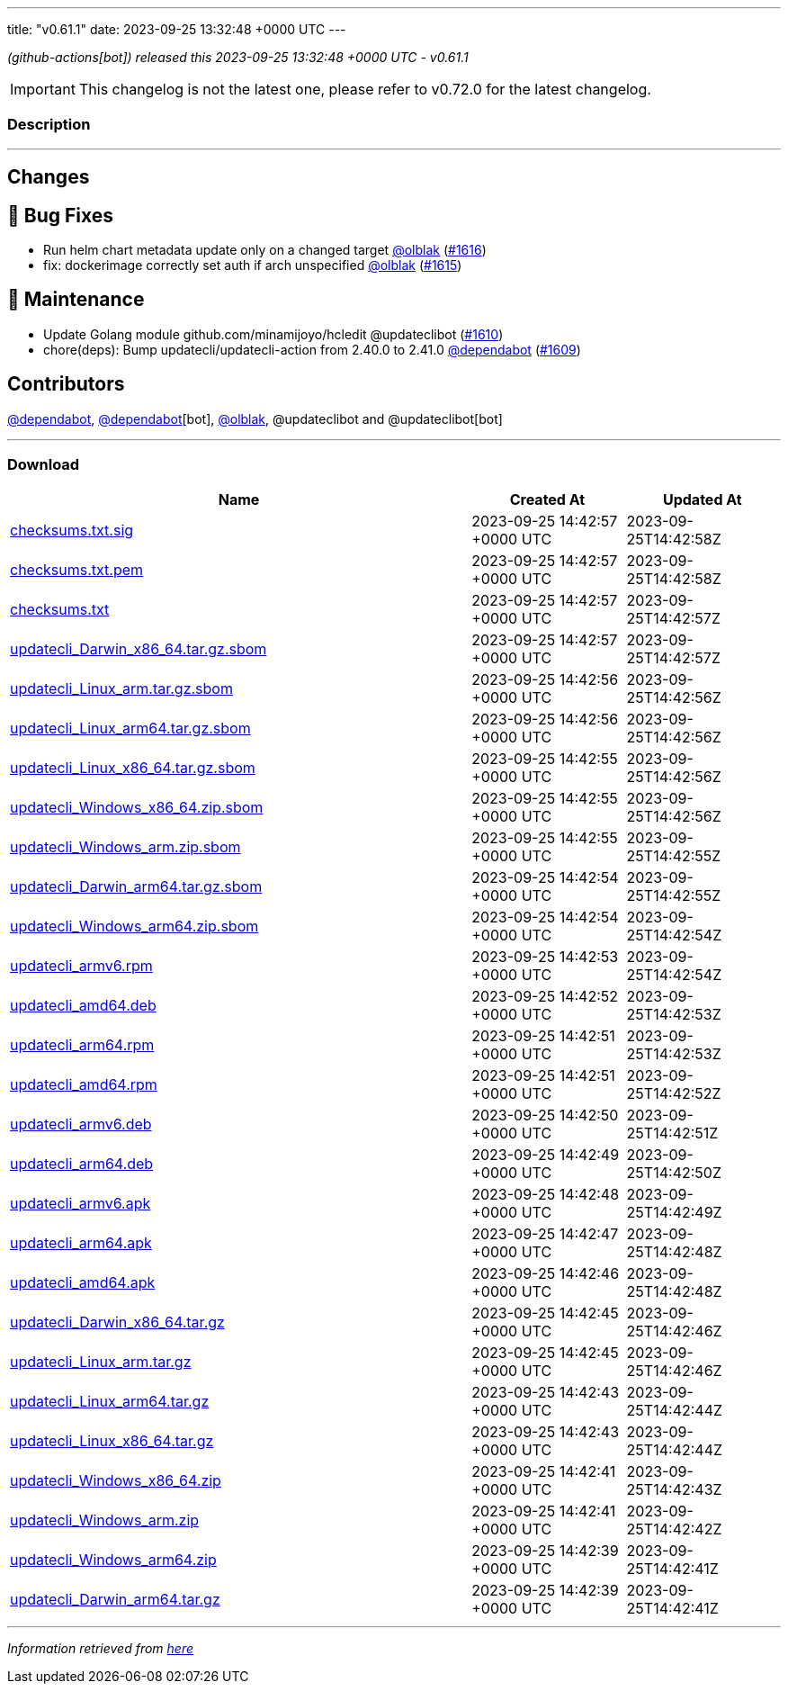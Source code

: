 ---
title: "v0.61.1"
date: 2023-09-25 13:32:48 +0000 UTC
---

// Disclaimer: this file is generated, do not edit it manually.


__ (github-actions[bot]) released this 2023-09-25 13:32:48 +0000 UTC - v0.61.1__



IMPORTANT: This changelog is not the latest one, please refer to v0.72.0 for the latest changelog.


=== Description

---

++++

<h2>Changes</h2>
<h2>🐛 Bug Fixes</h2>
<ul>
<li>Run helm chart metadata update only on a changed target <a class="user-mention notranslate" data-hovercard-type="user" data-hovercard-url="/users/olblak/hovercard" data-octo-click="hovercard-link-click" data-octo-dimensions="link_type:self" href="https://github.com/olblak">@olblak</a> (<a class="issue-link js-issue-link" data-error-text="Failed to load title" data-id="1911226425" data-permission-text="Title is private" data-url="https://github.com/updatecli/updatecli/issues/1616" data-hovercard-type="pull_request" data-hovercard-url="/updatecli/updatecli/pull/1616/hovercard" href="https://github.com/updatecli/updatecli/pull/1616">#1616</a>)</li>
<li>fix: dockerimage correctly set auth if arch unspecified <a class="user-mention notranslate" data-hovercard-type="user" data-hovercard-url="/users/olblak/hovercard" data-octo-click="hovercard-link-click" data-octo-dimensions="link_type:self" href="https://github.com/olblak">@olblak</a> (<a class="issue-link js-issue-link" data-error-text="Failed to load title" data-id="1910342418" data-permission-text="Title is private" data-url="https://github.com/updatecli/updatecli/issues/1615" data-hovercard-type="pull_request" data-hovercard-url="/updatecli/updatecli/pull/1615/hovercard" href="https://github.com/updatecli/updatecli/pull/1615">#1615</a>)</li>
</ul>
<h2>🧰 Maintenance</h2>
<ul>
<li>Update Golang module github.com/minamijoyo/hcledit @updateclibot (<a class="issue-link js-issue-link" data-error-text="Failed to load title" data-id="1903943261" data-permission-text="Title is private" data-url="https://github.com/updatecli/updatecli/issues/1610" data-hovercard-type="pull_request" data-hovercard-url="/updatecli/updatecli/pull/1610/hovercard" href="https://github.com/updatecli/updatecli/pull/1610">#1610</a>)</li>
<li>chore(deps): Bump updatecli/updatecli-action from 2.40.0 to 2.41.0 <a class="user-mention notranslate" data-hovercard-type="organization" data-hovercard-url="/orgs/dependabot/hovercard" data-octo-click="hovercard-link-click" data-octo-dimensions="link_type:self" href="https://github.com/dependabot">@dependabot</a> (<a class="issue-link js-issue-link" data-error-text="Failed to load title" data-id="1902749053" data-permission-text="Title is private" data-url="https://github.com/updatecli/updatecli/issues/1609" data-hovercard-type="pull_request" data-hovercard-url="/updatecli/updatecli/pull/1609/hovercard" href="https://github.com/updatecli/updatecli/pull/1609">#1609</a>)</li>
</ul>
<h2>Contributors</h2>
<p><a class="user-mention notranslate" data-hovercard-type="organization" data-hovercard-url="/orgs/dependabot/hovercard" data-octo-click="hovercard-link-click" data-octo-dimensions="link_type:self" href="https://github.com/dependabot">@dependabot</a>, <a class="user-mention notranslate" data-hovercard-type="organization" data-hovercard-url="/orgs/dependabot/hovercard" data-octo-click="hovercard-link-click" data-octo-dimensions="link_type:self" href="https://github.com/dependabot">@dependabot</a>[bot], <a class="user-mention notranslate" data-hovercard-type="user" data-hovercard-url="/users/olblak/hovercard" data-octo-click="hovercard-link-click" data-octo-dimensions="link_type:self" href="https://github.com/olblak">@olblak</a>, @updateclibot and @updateclibot[bot]</p>

++++

---



=== Download

[cols="3,1,1" options="header" frame="all" grid="rows"]
|===
| Name | Created At | Updated At

| link:https://github.com/updatecli/updatecli/releases/download/v0.61.1/checksums.txt.sig[checksums.txt.sig] | 2023-09-25 14:42:57 +0000 UTC | 2023-09-25T14:42:58Z

| link:https://github.com/updatecli/updatecli/releases/download/v0.61.1/checksums.txt.pem[checksums.txt.pem] | 2023-09-25 14:42:57 +0000 UTC | 2023-09-25T14:42:58Z

| link:https://github.com/updatecli/updatecli/releases/download/v0.61.1/checksums.txt[checksums.txt] | 2023-09-25 14:42:57 +0000 UTC | 2023-09-25T14:42:57Z

| link:https://github.com/updatecli/updatecli/releases/download/v0.61.1/updatecli_Darwin_x86_64.tar.gz.sbom[updatecli_Darwin_x86_64.tar.gz.sbom] | 2023-09-25 14:42:57 +0000 UTC | 2023-09-25T14:42:57Z

| link:https://github.com/updatecli/updatecli/releases/download/v0.61.1/updatecli_Linux_arm.tar.gz.sbom[updatecli_Linux_arm.tar.gz.sbom] | 2023-09-25 14:42:56 +0000 UTC | 2023-09-25T14:42:56Z

| link:https://github.com/updatecli/updatecli/releases/download/v0.61.1/updatecli_Linux_arm64.tar.gz.sbom[updatecli_Linux_arm64.tar.gz.sbom] | 2023-09-25 14:42:56 +0000 UTC | 2023-09-25T14:42:56Z

| link:https://github.com/updatecli/updatecli/releases/download/v0.61.1/updatecli_Linux_x86_64.tar.gz.sbom[updatecli_Linux_x86_64.tar.gz.sbom] | 2023-09-25 14:42:55 +0000 UTC | 2023-09-25T14:42:56Z

| link:https://github.com/updatecli/updatecli/releases/download/v0.61.1/updatecli_Windows_x86_64.zip.sbom[updatecli_Windows_x86_64.zip.sbom] | 2023-09-25 14:42:55 +0000 UTC | 2023-09-25T14:42:56Z

| link:https://github.com/updatecli/updatecli/releases/download/v0.61.1/updatecli_Windows_arm.zip.sbom[updatecli_Windows_arm.zip.sbom] | 2023-09-25 14:42:55 +0000 UTC | 2023-09-25T14:42:55Z

| link:https://github.com/updatecli/updatecli/releases/download/v0.61.1/updatecli_Darwin_arm64.tar.gz.sbom[updatecli_Darwin_arm64.tar.gz.sbom] | 2023-09-25 14:42:54 +0000 UTC | 2023-09-25T14:42:55Z

| link:https://github.com/updatecli/updatecli/releases/download/v0.61.1/updatecli_Windows_arm64.zip.sbom[updatecli_Windows_arm64.zip.sbom] | 2023-09-25 14:42:54 +0000 UTC | 2023-09-25T14:42:54Z

| link:https://github.com/updatecli/updatecli/releases/download/v0.61.1/updatecli_armv6.rpm[updatecli_armv6.rpm] | 2023-09-25 14:42:53 +0000 UTC | 2023-09-25T14:42:54Z

| link:https://github.com/updatecli/updatecli/releases/download/v0.61.1/updatecli_amd64.deb[updatecli_amd64.deb] | 2023-09-25 14:42:52 +0000 UTC | 2023-09-25T14:42:53Z

| link:https://github.com/updatecli/updatecli/releases/download/v0.61.1/updatecli_arm64.rpm[updatecli_arm64.rpm] | 2023-09-25 14:42:51 +0000 UTC | 2023-09-25T14:42:53Z

| link:https://github.com/updatecli/updatecli/releases/download/v0.61.1/updatecli_amd64.rpm[updatecli_amd64.rpm] | 2023-09-25 14:42:51 +0000 UTC | 2023-09-25T14:42:52Z

| link:https://github.com/updatecli/updatecli/releases/download/v0.61.1/updatecli_armv6.deb[updatecli_armv6.deb] | 2023-09-25 14:42:50 +0000 UTC | 2023-09-25T14:42:51Z

| link:https://github.com/updatecli/updatecli/releases/download/v0.61.1/updatecli_arm64.deb[updatecli_arm64.deb] | 2023-09-25 14:42:49 +0000 UTC | 2023-09-25T14:42:50Z

| link:https://github.com/updatecli/updatecli/releases/download/v0.61.1/updatecli_armv6.apk[updatecli_armv6.apk] | 2023-09-25 14:42:48 +0000 UTC | 2023-09-25T14:42:49Z

| link:https://github.com/updatecli/updatecli/releases/download/v0.61.1/updatecli_arm64.apk[updatecli_arm64.apk] | 2023-09-25 14:42:47 +0000 UTC | 2023-09-25T14:42:48Z

| link:https://github.com/updatecli/updatecli/releases/download/v0.61.1/updatecli_amd64.apk[updatecli_amd64.apk] | 2023-09-25 14:42:46 +0000 UTC | 2023-09-25T14:42:48Z

| link:https://github.com/updatecli/updatecli/releases/download/v0.61.1/updatecli_Darwin_x86_64.tar.gz[updatecli_Darwin_x86_64.tar.gz] | 2023-09-25 14:42:45 +0000 UTC | 2023-09-25T14:42:46Z

| link:https://github.com/updatecli/updatecli/releases/download/v0.61.1/updatecli_Linux_arm.tar.gz[updatecli_Linux_arm.tar.gz] | 2023-09-25 14:42:45 +0000 UTC | 2023-09-25T14:42:46Z

| link:https://github.com/updatecli/updatecli/releases/download/v0.61.1/updatecli_Linux_arm64.tar.gz[updatecli_Linux_arm64.tar.gz] | 2023-09-25 14:42:43 +0000 UTC | 2023-09-25T14:42:44Z

| link:https://github.com/updatecli/updatecli/releases/download/v0.61.1/updatecli_Linux_x86_64.tar.gz[updatecli_Linux_x86_64.tar.gz] | 2023-09-25 14:42:43 +0000 UTC | 2023-09-25T14:42:44Z

| link:https://github.com/updatecli/updatecli/releases/download/v0.61.1/updatecli_Windows_x86_64.zip[updatecli_Windows_x86_64.zip] | 2023-09-25 14:42:41 +0000 UTC | 2023-09-25T14:42:43Z

| link:https://github.com/updatecli/updatecli/releases/download/v0.61.1/updatecli_Windows_arm.zip[updatecli_Windows_arm.zip] | 2023-09-25 14:42:41 +0000 UTC | 2023-09-25T14:42:42Z

| link:https://github.com/updatecli/updatecli/releases/download/v0.61.1/updatecli_Windows_arm64.zip[updatecli_Windows_arm64.zip] | 2023-09-25 14:42:39 +0000 UTC | 2023-09-25T14:42:41Z

| link:https://github.com/updatecli/updatecli/releases/download/v0.61.1/updatecli_Darwin_arm64.tar.gz[updatecli_Darwin_arm64.tar.gz] | 2023-09-25 14:42:39 +0000 UTC | 2023-09-25T14:42:41Z

|===


---

__Information retrieved from link:https://github.com/updatecli/updatecli/releases/tag/v0.61.1[here]__

